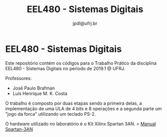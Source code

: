 #+TITLE: EEL480 - Sistemas Digitais
#+AUTHOR: jpdl@ufrj.br

* EEL480 - Sistemas Digitais

Este repositório contém os códigos para o Trabalho Prático da disciplina EEL480 - Sistemas Digitais no período de 2019.1 @ UFRJ.

Professores:
- José Paulo Brafman
- Luís Henrique M. K. Costa

O trabalho é composto por duas etapas sendo a primeira delas, a implementação de uma ULA de 4 bits e 8 operações e a segunda parte um "jogo da forca" utilizando um teclado PS-2.

O hardware utilizado no laboratório é o Kit Xilinx Spartan 3AN.
> [[https://www.gta.ufrj.br/ensino/EEL480/spartan3/ug334.pdf][Manual Spartan-3AN]]
